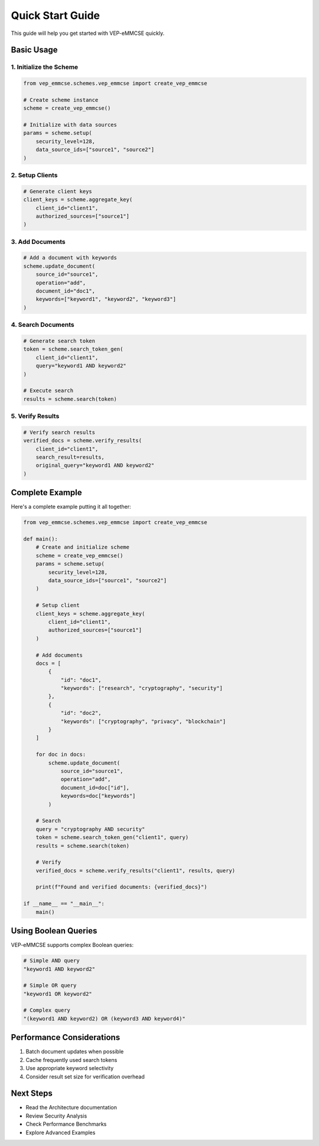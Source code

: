 Quick Start Guide
===============

This guide will help you get started with VEP-eMMCSE quickly.

Basic Usage
----------

1. Initialize the Scheme
~~~~~~~~~~~~~~~~~~~~~~~

.. code-block:: python

    from vep_emmcse.schemes.vep_emmcse import create_vep_emmcse
    
    # Create scheme instance
    scheme = create_vep_emmcse()
    
    # Initialize with data sources
    params = scheme.setup(
        security_level=128,
        data_source_ids=["source1", "source2"]
    )

2. Setup Clients
~~~~~~~~~~~~~~~

.. code-block:: python

    # Generate client keys
    client_keys = scheme.aggregate_key(
        client_id="client1",
        authorized_sources=["source1"]
    )

3. Add Documents
~~~~~~~~~~~~~~

.. code-block:: python

    # Add a document with keywords
    scheme.update_document(
        source_id="source1",
        operation="add",
        document_id="doc1",
        keywords=["keyword1", "keyword2", "keyword3"]
    )

4. Search Documents
~~~~~~~~~~~~~~~~

.. code-block:: python

    # Generate search token
    token = scheme.search_token_gen(
        client_id="client1",
        query="keyword1 AND keyword2"
    )
    
    # Execute search
    results = scheme.search(token)

5. Verify Results
~~~~~~~~~~~~~~~

.. code-block:: python

    # Verify search results
    verified_docs = scheme.verify_results(
        client_id="client1",
        search_result=results,
        original_query="keyword1 AND keyword2"
    )

Complete Example
--------------

Here's a complete example putting it all together:

.. code-block:: python

    from vep_emmcse.schemes.vep_emmcse import create_vep_emmcse
    
    def main():
        # Create and initialize scheme
        scheme = create_vep_emmcse()
        params = scheme.setup(
            security_level=128,
            data_source_ids=["source1", "source2"]
        )
        
        # Setup client
        client_keys = scheme.aggregate_key(
            client_id="client1",
            authorized_sources=["source1"]
        )
        
        # Add documents
        docs = [
            {
                "id": "doc1",
                "keywords": ["research", "cryptography", "security"]
            },
            {
                "id": "doc2",
                "keywords": ["cryptography", "privacy", "blockchain"]
            }
        ]
        
        for doc in docs:
            scheme.update_document(
                source_id="source1",
                operation="add",
                document_id=doc["id"],
                keywords=doc["keywords"]
            )
        
        # Search
        query = "cryptography AND security"
        token = scheme.search_token_gen("client1", query)
        results = scheme.search(token)
        
        # Verify
        verified_docs = scheme.verify_results("client1", results, query)
        
        print(f"Found and verified documents: {verified_docs}")
    
    if __name__ == "__main__":
        main()

Using Boolean Queries
------------------

VEP-eMMCSE supports complex Boolean queries:

.. code-block:: python

    # Simple AND query
    "keyword1 AND keyword2"
    
    # Simple OR query
    "keyword1 OR keyword2"
    
    # Complex query
    "(keyword1 AND keyword2) OR (keyword3 AND keyword4)"

Performance Considerations
-----------------------

1. Batch document updates when possible
2. Cache frequently used search tokens
3. Use appropriate keyword selectivity
4. Consider result set size for verification overhead

Next Steps
---------

- Read the Architecture documentation
- Review Security Analysis
- Check Performance Benchmarks
- Explore Advanced Examples
